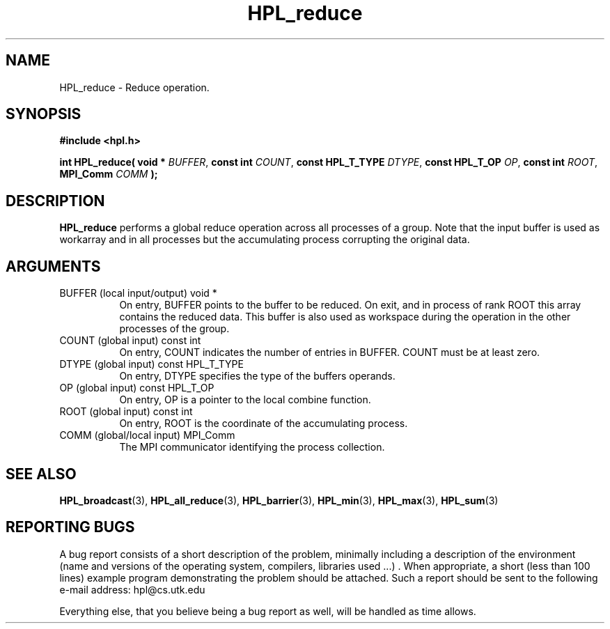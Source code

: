 .TH HPL_reduce 3 "September 27, 2000" "HPL 1.0" "HPL Library Functions"
.SH NAME
HPL_reduce \- Reduce operation.
.SH SYNOPSIS
\fB\&#include <hpl.h>\fR
 
\fB\&int\fR
\fB\&HPL_reduce(\fR
\fB\&void *\fR
\fI\&BUFFER\fR,
\fB\&const int\fR
\fI\&COUNT\fR,
\fB\&const HPL_T_TYPE\fR
\fI\&DTYPE\fR,
\fB\&const HPL_T_OP \fR
\fI\&OP\fR,
\fB\&const int\fR
\fI\&ROOT\fR,
\fB\&MPI_Comm\fR
\fI\&COMM\fR
\fB\&);\fR
.SH DESCRIPTION
\fB\&HPL_reduce\fR
performs a global reduce operation across all processes of
a group.  Note that the input buffer is  used as workarray and in all
processes but the accumulating process corrupting the original data.
.SH ARGUMENTS
.TP 8
BUFFER  (local input/output)          void *
On entry,  BUFFER  points to  the  buffer to be  reduced.  On
exit,  and  in process of rank  ROOT  this array contains the
reduced data.  This  buffer  is also used as workspace during
the operation in the other processes of the group.
.TP 8
COUNT   (global input)                const int
On entry,  COUNT  indicates the number of entries in  BUFFER.
COUNT must be at least zero.
.TP 8
DTYPE   (global input)                const HPL_T_TYPE
On entry,  DTYPE  specifies the type of the buffers operands.
.TP 8
OP      (global input)                const HPL_T_OP 
On entry, OP is a pointer to the local combine function.
.TP 8
ROOT    (global input)                const int
On entry, ROOT is the coordinate of the accumulating process.
.TP 8
COMM    (global/local input)          MPI_Comm
The MPI communicator identifying the process collection.
.SH SEE ALSO
.BR HPL_broadcast (3),
.BR HPL_all_reduce (3),
.BR HPL_barrier (3),
.BR HPL_min       (3),
.BR HPL_max        (3),
.BR HPL_sum     (3)
.SH REPORTING BUGS
A  bug report consists of a short description of the problem,
minimally  including a description of  the  environment (name
and versions  of  the operating  system, compilers, libraries
used ...) .  When appropriate,  a short (less than 100 lines)
example program demonstrating the problem should be attached.
Such a report should be sent to the following e-mail address:
hpl@cs.utk.edu                                               
                                                             
Everything else, that you believe being a bug report as well,
will be handled as time allows.                              
